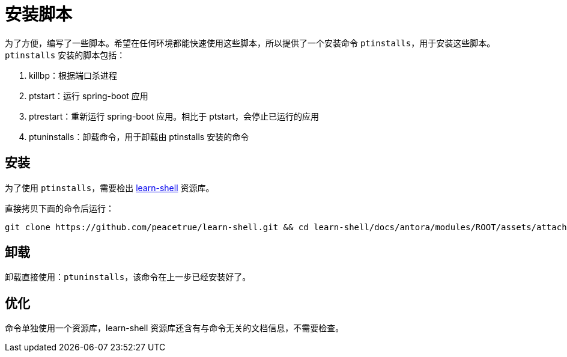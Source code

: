 = 安装脚本

为了方便，编写了一些脚本。希望在任何环境都能快速使用这些脚本，所以提供了一个安装命令 `ptinstalls`，用于安装这些脚本。`ptinstalls` 安装的脚本包括：

. killbp：根据端口杀进程
. ptstart：运行 spring-boot 应用
. ptrestart：重新运行 spring-boot 应用。相比于 ptstart，会停止已运行的应用
. ptuninstalls：卸载命令，用于卸载由 ptinstalls 安装的命令

== 安装

为了使用 `ptinstalls`，需要检出 https://github.com/peacetrue/learn-shell[learn-shell^] 资源库。

直接拷贝下面的命令后运行：

[source%nowrap,bash]
----
git clone https://github.com/peacetrue/learn-shell.git && cd learn-shell/docs/antora/modules/ROOT/assets/attachments/peacetrue && chmod 777 ./ptinstalls && chmod 777 ./ptinstall && ./ptinstalls
----

== 卸载

卸载直接使用：`ptuninstalls`，该命令在上一步已经安装好了。

== 优化

命令单独使用一个资源库，learn-shell 资源库还含有与命令无关的文档信息，不需要检查。
